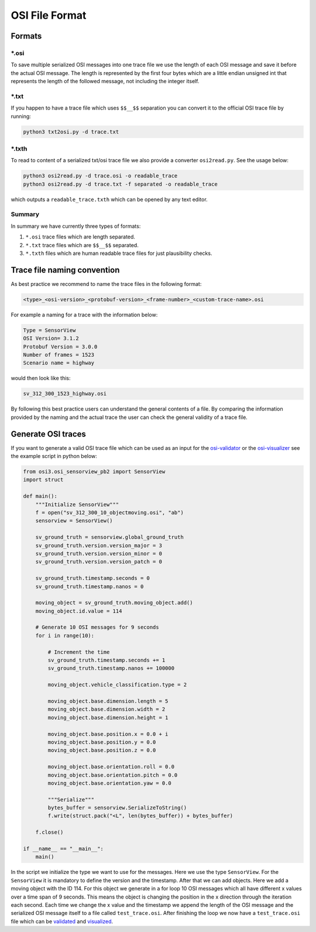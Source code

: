 OSI File Format
===============
Formats
--------

\*.osi
~~~~~~~
To save multiple serialized OSI messages into one trace file we use the length of each OSI message and save it before the actual OSI message. 
The length is represented by the first four bytes which are a little endian unsigned int that represents the length of the followed message, not including the integer itself. 

\*.txt
~~~~~~~
If you happen to have a trace file which uses ``$$__$$`` separation you can convert it to the official OSI trace file by running:

.. code-block:: bash

    python3 txt2osi.py -d trace.txt

\*.txth
~~~~~~~
To read to content of a serialized txt/osi trace file we also provide a converter ``osi2read.py``.
See the usage below:

.. code-block:: bash

    python3 osi2read.py -d trace.osi -o readable_trace
    python3 osi2read.py -d trace.txt -f separated -o readable_trace

which outputs a ``readable_trace.txth`` which can be opened by any text editor.

Summary
~~~~~~~
In summary we have currently three types of formats:

1. ``*.osi`` trace files which are length separated.
2. ``*.txt`` trace files which are ``$$__$$`` separated.
3. ``*.txth`` files which are human readable trace files for just plausibility checks.

Trace file naming convention
-----------------------------
As best practice we recommend to name the trace files in the following format:

.. code-block:: txt

    <type>_<osi-version>_<protobuf-version>_<frame-number>_<custom-trace-name>.osi

For example a naming for a trace with the information below:

.. code-block:: txt

    Type = SensorView
    OSI Version= 3.1.2
    Protobuf Version = 3.0.0
    Number of frames = 1523
    Scenario name = highway

would then look like this:

.. code-block:: txt

    sv_312_300_1523_highway.osi

By following this best practice users can understand the general contents of a file. By comparing the information provided by the naming and the actual trace the user can check the general validity of a trace file.

Generate OSI traces
--------------------
If you want to generate a valid OSI trace file which can be used as an input for the `osi-validator <https://github.com/OpenSimulationInterface/osi-validation>`_ or the `osi-visualizer <https://github.com/OpenSimulationInterface/osi-visualizer>`_ see the example script in python below:

.. code-block:: python

    from osi3.osi_sensorview_pb2 import SensorView
    import struct

    def main():
        """Initialize SensorView"""
        f = open("sv_312_300_10_objectmoving.osi", "ab")
        sensorview = SensorView()

        sv_ground_truth = sensorview.global_ground_truth
        sv_ground_truth.version.version_major = 3
        sv_ground_truth.version.version_minor = 0
        sv_ground_truth.version.version_patch = 0

        sv_ground_truth.timestamp.seconds = 0
        sv_ground_truth.timestamp.nanos = 0

        moving_object = sv_ground_truth.moving_object.add()
        moving_object.id.value = 114

        # Generate 10 OSI messages for 9 seconds
        for i in range(10):

            # Increment the time
            sv_ground_truth.timestamp.seconds += 1
            sv_ground_truth.timestamp.nanos += 100000

            moving_object.vehicle_classification.type = 2
            
            moving_object.base.dimension.length = 5
            moving_object.base.dimension.width = 2
            moving_object.base.dimension.height = 1

            moving_object.base.position.x = 0.0 + i
            moving_object.base.position.y = 0.0 
            moving_object.base.position.z = 0.0

            moving_object.base.orientation.roll = 0.0
            moving_object.base.orientation.pitch = 0.0
            moving_object.base.orientation.yaw = 0.0 
            
            """Serialize"""
            bytes_buffer = sensorview.SerializeToString()
            f.write(struct.pack("<L", len(bytes_buffer)) + bytes_buffer)

        f.close()
    
    if __name__ == "__main__":
        main()

In the script we initialize the type we want to use for the messages. Here we use the type ``SensorView``. 
For the ``SensorView`` it is mandatory to define the version and the timestamp. After that we can add objects. 
Here we add a moving object with the ID 114. For this object we generate in a for loop 10 OSI messages which all have different x values over a time span of 9 seconds. 
This means the object is changing the position in the x direction through the iteration each second. 
Each time we change the x value and the timestamp we append the length of the OSI message and the serialized OSI message itself to a file called ``test_trace.osi``. 
After finishing the loop we now have a ``test_trace.osi`` file which can be `validated <https://github.com/OpenSimulationInterface/osi-validation>`_ and `visualized <https://github.com/OpenSimulationInterface/osi-visualizer>`_.